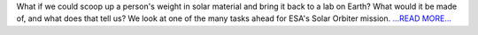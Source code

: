 .. title: If Human Made of Sun
.. slug:
.. date: 2016-02-12 12:24:51 
.. tags: Astropy
.. author: asubsetofdaves
.. link: https://asubsetofdaves.wordpress.com/2016/02/12/if-human-made-of-sun/
.. description:
.. category: gsoc2016
.. raw:: html

What if we could scoop up a person's weight in solar material and bring it back to a lab on Earth? What would it be made of, and what does that tell us? We look at one of the many tasks ahead for ESA's Solar Orbiter mission. `...READ MORE... <https://asubsetofdaves.wordpress.com/2016/02/12/if-human-made-of-sun/>`__

